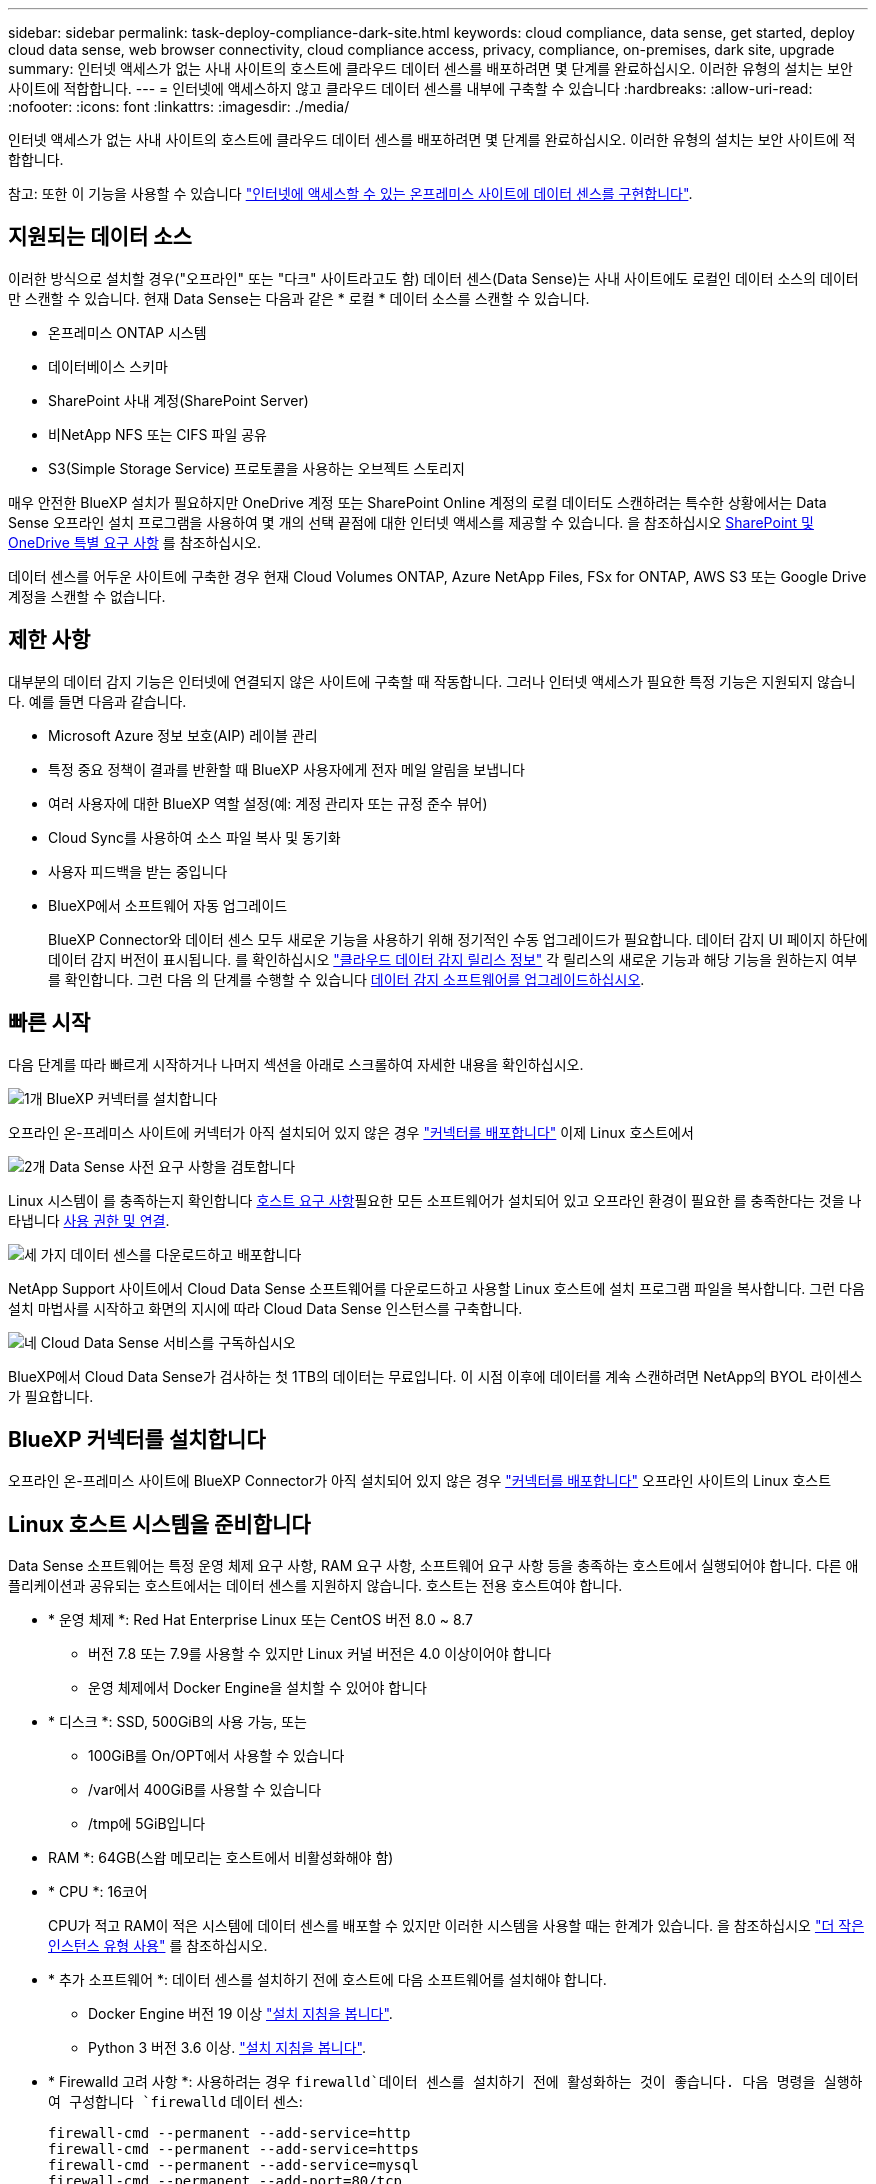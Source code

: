 ---
sidebar: sidebar 
permalink: task-deploy-compliance-dark-site.html 
keywords: cloud compliance, data sense, get started, deploy cloud data sense, web browser connectivity, cloud compliance access, privacy, compliance, on-premises, dark site, upgrade 
summary: 인터넷 액세스가 없는 사내 사이트의 호스트에 클라우드 데이터 센스를 배포하려면 몇 단계를 완료하십시오. 이러한 유형의 설치는 보안 사이트에 적합합니다. 
---
= 인터넷에 액세스하지 않고 클라우드 데이터 센스를 내부에 구축할 수 있습니다
:hardbreaks:
:allow-uri-read: 
:nofooter: 
:icons: font
:linkattrs: 
:imagesdir: ./media/


[role="lead"]
인터넷 액세스가 없는 사내 사이트의 호스트에 클라우드 데이터 센스를 배포하려면 몇 단계를 완료하십시오. 이러한 유형의 설치는 보안 사이트에 적합합니다.

참고: 또한 이 기능을 사용할 수 있습니다 link:task-deploy-compliance-onprem.html["인터넷에 액세스할 수 있는 온프레미스 사이트에 데이터 센스를 구현합니다"].



== 지원되는 데이터 소스

이러한 방식으로 설치할 경우("오프라인" 또는 "다크" 사이트라고도 함) 데이터 센스(Data Sense)는 사내 사이트에도 로컬인 데이터 소스의 데이터만 스캔할 수 있습니다. 현재 Data Sense는 다음과 같은 * 로컬 * 데이터 소스를 스캔할 수 있습니다.

* 온프레미스 ONTAP 시스템
* 데이터베이스 스키마
* SharePoint 사내 계정(SharePoint Server)
* 비NetApp NFS 또는 CIFS 파일 공유
* S3(Simple Storage Service) 프로토콜을 사용하는 오브젝트 스토리지


매우 안전한 BlueXP 설치가 필요하지만 OneDrive 계정 또는 SharePoint Online 계정의 로컬 데이터도 스캔하려는 특수한 상황에서는 Data Sense 오프라인 설치 프로그램을 사용하여 몇 개의 선택 끝점에 대한 인터넷 액세스를 제공할 수 있습니다. 을 참조하십시오 <<SharePoint 및 OneDrive 특별 요구 사항,SharePoint 및 OneDrive 특별 요구 사항>> 를 참조하십시오.

데이터 센스를 어두운 사이트에 구축한 경우 현재 Cloud Volumes ONTAP, Azure NetApp Files, FSx for ONTAP, AWS S3 또는 Google Drive 계정을 스캔할 수 없습니다.



== 제한 사항

대부분의 데이터 감지 기능은 인터넷에 연결되지 않은 사이트에 구축할 때 작동합니다. 그러나 인터넷 액세스가 필요한 특정 기능은 지원되지 않습니다. 예를 들면 다음과 같습니다.

* Microsoft Azure 정보 보호(AIP) 레이블 관리
* 특정 중요 정책이 결과를 반환할 때 BlueXP 사용자에게 전자 메일 알림을 보냅니다
* 여러 사용자에 대한 BlueXP 역할 설정(예: 계정 관리자 또는 규정 준수 뷰어)
* Cloud Sync를 사용하여 소스 파일 복사 및 동기화
* 사용자 피드백을 받는 중입니다
* BlueXP에서 소프트웨어 자동 업그레이드
+
BlueXP Connector와 데이터 센스 모두 새로운 기능을 사용하기 위해 정기적인 수동 업그레이드가 필요합니다. 데이터 감지 UI 페이지 하단에 데이터 감지 버전이 표시됩니다. 를 확인하십시오 link:whats-new.html["클라우드 데이터 감지 릴리스 정보"] 각 릴리스의 새로운 기능과 해당 기능을 원하는지 여부를 확인합니다. 그런 다음 의 단계를 수행할 수 있습니다 <<데이터 감지 소프트웨어를 업그레이드합니다,데이터 감지 소프트웨어를 업그레이드하십시오>>.





== 빠른 시작

다음 단계를 따라 빠르게 시작하거나 나머지 섹션을 아래로 스크롤하여 자세한 내용을 확인하십시오.

.image:https://raw.githubusercontent.com/NetAppDocs/common/main/media/number-1.png["1개"] BlueXP 커넥터를 설치합니다
[role="quick-margin-para"]
오프라인 온-프레미스 사이트에 커넥터가 아직 설치되어 있지 않은 경우 https://docs.netapp.com/us-en/cloud-manager-setup-admin/task-install-connector-onprem-no-internet.html["커넥터를 배포합니다"^] 이제 Linux 호스트에서

.image:https://raw.githubusercontent.com/NetAppDocs/common/main/media/number-2.png["2개"] Data Sense 사전 요구 사항을 검토합니다
[role="quick-margin-para"]
Linux 시스템이 를 충족하는지 확인합니다 <<Linux 호스트 시스템을 준비합니다,호스트 요구 사항>>필요한 모든 소프트웨어가 설치되어 있고 오프라인 환경이 필요한 를 충족한다는 것을 나타냅니다 <<BlueXP 및 데이터 감지 사전 요구 사항을 확인합니다,사용 권한 및 연결>>.

.image:https://raw.githubusercontent.com/NetAppDocs/common/main/media/number-3.png["세 가지"] 데이터 센스를 다운로드하고 배포합니다
[role="quick-margin-para"]
NetApp Support 사이트에서 Cloud Data Sense 소프트웨어를 다운로드하고 사용할 Linux 호스트에 설치 프로그램 파일을 복사합니다. 그런 다음 설치 마법사를 시작하고 화면의 지시에 따라 Cloud Data Sense 인스턴스를 구축합니다.

.image:https://raw.githubusercontent.com/NetAppDocs/common/main/media/number-4.png["네"] Cloud Data Sense 서비스를 구독하십시오
[role="quick-margin-para"]
BlueXP에서 Cloud Data Sense가 검사하는 첫 1TB의 데이터는 무료입니다. 이 시점 이후에 데이터를 계속 스캔하려면 NetApp의 BYOL 라이센스가 필요합니다.



== BlueXP 커넥터를 설치합니다

오프라인 온-프레미스 사이트에 BlueXP Connector가 아직 설치되어 있지 않은 경우 https://docs.netapp.com/us-en/cloud-manager-setup-admin/task-install-connector-onprem-no-internet.html["커넥터를 배포합니다"^] 오프라인 사이트의 Linux 호스트



== Linux 호스트 시스템을 준비합니다

Data Sense 소프트웨어는 특정 운영 체제 요구 사항, RAM 요구 사항, 소프트웨어 요구 사항 등을 충족하는 호스트에서 실행되어야 합니다. 다른 애플리케이션과 공유되는 호스트에서는 데이터 센스를 지원하지 않습니다. 호스트는 전용 호스트여야 합니다.

* * 운영 체제 *: Red Hat Enterprise Linux 또는 CentOS 버전 8.0 ~ 8.7
+
** 버전 7.8 또는 7.9를 사용할 수 있지만 Linux 커널 버전은 4.0 이상이어야 합니다
** 운영 체제에서 Docker Engine을 설치할 수 있어야 합니다


* * 디스크 *: SSD, 500GiB의 사용 가능, 또는
+
** 100GiB를 On/OPT에서 사용할 수 있습니다
** /var에서 400GiB를 사용할 수 있습니다
** /tmp에 5GiB입니다


* RAM *: 64GB(스왑 메모리는 호스트에서 비활성화해야 함)
* * CPU *: 16코어
+
CPU가 적고 RAM이 적은 시스템에 데이터 센스를 배포할 수 있지만 이러한 시스템을 사용할 때는 한계가 있습니다. 을 참조하십시오 link:concept-cloud-compliance.html#using-a-smaller-instance-type["더 작은 인스턴스 유형 사용"] 를 참조하십시오.

* * 추가 소프트웨어 *: 데이터 센스를 설치하기 전에 호스트에 다음 소프트웨어를 설치해야 합니다.
+
** Docker Engine 버전 19 이상 https://docs.docker.com/engine/install/["설치 지침을 봅니다"^].
** Python 3 버전 3.6 이상. https://www.python.org/downloads/["설치 지침을 봅니다"^].


* * Firewalld 고려 사항 *: 사용하려는 경우 `firewalld`데이터 센스를 설치하기 전에 활성화하는 것이 좋습니다. 다음 명령을 실행하여 구성합니다 `firewalld` 데이터 센스:
+
....
firewall-cmd --permanent --add-service=http
firewall-cmd --permanent --add-service=https
firewall-cmd --permanent --add-service=mysql
firewall-cmd --permanent --add-port=80/tcp
firewall-cmd --permanent --add-port=8080/tcp
firewall-cmd --permanent --add-port=443/tcp
firewall-cmd --permanent --add-port=555/tcp
firewall-cmd --permanent --add-port=3306/tcp
firewall-cmd --reload
....
+
를 사용하도록 설정한 경우 `firewalld` Data Sense를 설치한 후 Docker를 다시 시작해야 합니다.




NOTE: 설치 후 Data Sense 호스트 시스템의 IP 주소를 변경할 수 없습니다.



== BlueXP 및 데이터 감지 사전 요구 사항을 확인합니다

Cloud Data Sense를 구축하기 전에 다음 사전 요구 사항을 검토하여 지원되는 구성이 있는지 확인하십시오.

* Connector에 리소스를 배포하고 Cloud Data Sense 인스턴스에 대한 보안 그룹을 만들 수 있는 권한이 있는지 확인합니다. 최신 BlueXP 사용 권한은 에서 확인할 수 있습니다 https://docs.netapp.com/us-en/cloud-manager-setup-admin/reference-permissions.html["NetApp에서 제공하는 정책"^].
* 클라우드 데이터 센스를 계속 운영할 수 있는지 확인하십시오. 데이터를 지속적으로 스캔하려면 Cloud Data Sense 인스턴스가 켜져 있어야 합니다.
* 클라우드 데이터 센스에 대한 웹 브라우저 연결을 확인합니다. 클라우드 데이터 센스를 활성화한 후 사용자가 Data Sense 인스턴스에 연결된 호스트에서 BlueXP 인터페이스에 액세스하도록 하십시오.
+
Data Sense 인스턴스는 개인 IP 주소를 사용하여 인덱싱된 데이터에 다른 사용자가 액세스할 수 없도록 합니다. 따라서 BlueXP에 액세스하는 데 사용하는 웹 브라우저가 해당 개인 IP 주소에 연결되어 있어야 합니다. 이 연결은 Data Sense 인스턴스와 동일한 네트워크 내에 있는 호스트에서 발생할 수 있습니다.





== 필요한 모든 포트가 활성화되어 있는지 확인합니다

커넥터, 데이터 감지, Active Directory 및 데이터 소스 간의 통신에 필요한 모든 포트가 열려 있는지 확인해야 합니다.

[cols="25,25,50"]
|===
| 연결 유형 | 포트 | 설명 


| 커넥터 <> 데이터 감지 | 8080(TCP), 443(TCP) 및 80 | Connector의 보안 그룹은 포트 443을 통해 데이터 감지 인스턴스 간에 인바운드 및 아웃바운드 트래픽을 허용해야 합니다. 포트 8080이 열려 있는지 확인하여 BlueXP에서 설치 진행률을 확인합니다. 


| 커넥터 <>ONTAP 클러스터(NAS) | 443(TCP)  a| 
BlueXP는 HTTPS를 사용하여 ONTAP 클러스터를 검색합니다. 사용자 지정 방화벽 정책을 사용하는 경우 다음 요구 사항을 충족해야 합니다.

* 커넥터 호스트는 포트 443을 통한 아웃바운드 HTTPS 액세스를 허용해야 합니다. Connector가 클라우드에 있는 경우 모든 아웃바운드 통신은 미리 정의된 보안 그룹에서 허용됩니다.
* ONTAP 클러스터는 포트 443을 통한 인바운드 HTTPS 액세스를 허용해야 합니다. 기본 "관리" 방화벽 정책은 모든 IP 주소에서 인바운드 HTTPS 액세스를 허용합니다. 이 기본 정책을 수정하거나 자체 방화벽 정책을 만든 경우 HTTPS 프로토콜을 해당 정책에 연결하고 Connector 호스트에서 액세스를 활성화해야 합니다.




| 데이터 감지 <> ONTAP 클러스터  a| 
* NFS-111(TCP\UDP) 및 2049(TCP\UDP)의 경우
* CIFS-139(TCP\UDP) 및 445(TCP\UDP)의 경우

 a| 
데이터 센스를 사용하려면 각 Cloud Volumes ONTAP 서브넷 또는 온프레미스 ONTAP 시스템에 대한 네트워크 연결이 필요합니다. Cloud Volumes ONTAP의 보안 그룹은 데이터 감지 인스턴스의 인바운드 연결을 허용해야 합니다.

다음 포트가 Data Sense 인스턴스에 열려 있는지 확인합니다.

* NFS-111 및 2049용
* CIFS-139 및 445의 경우


NFS 볼륨 엑스포트 정책은 데이터 감지 인스턴스에서 액세스할 수 있어야 합니다.



| 데이터 감지 <> Active Directory | 389(TCP 및 UDP), 636(TCP), 3268(TCP) 및 3269(TCP)  a| 
회사의 사용자에 대해 Active Directory가 이미 설정되어 있어야 합니다. 또한 CIFS 볼륨을 검색하려면 Active Directory 자격 증명이 필요합니다.

Active Directory에 대한 정보가 있어야 합니다.

* DNS 서버 IP 주소 또는 여러 IP 주소
* 서버의 사용자 이름 및 암호
* 도메인 이름(Active Directory 이름)
* 보안 LDAP(LDAPS) 사용 여부
* LDAP 서버 포트(일반적으로 LDAP의 경우 389, 보안 LDAP의 경우 636)


|===
데이터 소스를 스캔하기 위해 여러 개의 데이터 감지 호스트를 사용하는 경우 추가 포트/프로토콜을 활성화해야 합니다. link:task-deploy-compliance-dark-site.html#multi-host-installation-for-large-configurations["추가 포트 요구 사항을 참조하십시오"].



== SharePoint 및 OneDrive 특별 요구 사항

인터넷에 액세스할 수 없는 사이트에 BlueXP 및 데이터 센스를 배포하는 경우, 몇 개의 특정 엔드포인트에 대한 인터넷 액세스를 제공하여 SharePoint Online 및 OneDrive 계정의 파일을 검색할 수 있습니다.

로컬로 설치된 SharePoint 온-프레미스 계정은 인터넷 액세스 없이 스캔할 수 있습니다.

[cols="50,50"]
|===
| 엔드포인트 | 목적 


| login.microsoft.com \graph.microsoft.com 으로 문의하십시오 | Microsoft 서버와 통신하여 선택한 온라인 서비스에 로그인합니다. 


| https://api.bluexp.netapp.com 으로 문의하십시오 | NetApp 계정을 포함한 BlueXP 서비스와 통신합니다. 
|===
이러한 외부 서비스에 처음 연결하는 동안에만 _api.bluexp.netapp.com_ 에 액세스해야 합니다.



== 데이터 센스를 구축합니다

일반적인 구성의 경우 단일 호스트 시스템에 소프트웨어를 설치합니다. link:task-deploy-compliance-dark-site.html#single-host-installation-for-typical-configurations["여기에서 해당 단계를 확인하십시오"].

image:diagram_deploy_onprem_single_host_no_internet.png["인터넷 액세스 없이 내부에 구축된 단일 데이터 감지 인스턴스를 사용할 때 스캔할 수 있는 데이터 소스의 위치를 보여 주는 다이어그램"]

페타바이트 단위의 데이터를 스캐닝할 대규모 구성의 경우 여러 호스트를 포함하여 추가적인 처리 성능을 제공할 수 있습니다. link:task-deploy-compliance-dark-site.html#multi-host-installation-for-large-configurations["여기에서 해당 단계를 확인하십시오"].

image:diagram_deploy_onprem_multi_host_no_internet.png["인터넷 액세스 없이 내부에 구축된 여러 데이터 감지 인스턴스를 사용할 때 스캔할 수 있는 데이터 소스의 위치를 보여주는 다이어그램입니다."]



=== 일반 구성을 위한 단일 호스트 설치

오프라인 환경의 단일 사내 호스트에 Data Sense 소프트웨어를 설치할 때는 다음 단계를 따르십시오.

.필요한 것
* Linux 시스템이 를 충족하는지 확인합니다 <<Linux 호스트 시스템을 준비합니다,호스트 요구 사항>>.
* 필수 소프트웨어 패키지 2개(Docker Engine 및 Python 3)를 설치했는지 확인합니다.
* Linux 시스템에 대한 루트 권한이 있는지 확인합니다.
* 오프라인 환경이 필요한 를 충족하는지 확인합니다 <<BlueXP 및 데이터 감지 사전 요구 사항을 확인합니다,사용 권한 및 연결>>.


.단계
. 인터넷 구성 시스템의 경우 에서 클라우드 데이터 감지 소프트웨어를 다운로드합니다 https://mysupport.netapp.com/site/products/all/details/cloud-data-sense/downloads-tab/["NetApp Support 사이트"^]. 선택해야 하는 파일의 이름은 * DataSense-offline-bundle-<version>.tar.gz * 입니다.
. 설치 프로그램 번들을 다크 사이트에서 사용할 Linux 호스트에 복사합니다.
. 호스트 시스템에서 설치 프로그램 번들의 압축을 풉니다. 예를 들면 다음과 같습니다.
+
[source, cli]
----
tar -xzf DataSense-offline-bundle-v1.16.1.tar.gz
----
+
필요한 소프트웨어와 실제 설치 파일 * DATASENSE-INinstaller-V1.16.1.tar.gz * 를 추출합니다.

. BlueXP를 시작하고 * Governance > Classification * 을 선택합니다.
. Activate Data Sense * 를 클릭합니다.
+
image:screenshot_cloud_compliance_deploy_start.png["클라우드 데이터 센스를 활성화하기 위한 버튼을 선택하는 스크린샷"]

. 구축 * 을 클릭하여 온프레미스 구축 마법사를 시작합니다.
+
image:screenshot_cloud_compliance_deploy_darksite.png["클라우드 데이터 센스를 사내에 구축하는 버튼을 선택한 스크린샷"]

. deploy Data Sense on premises_dialog에서 제공된 명령을 복사하여 나중에 사용할 수 있도록 텍스트 파일에 붙여넣은 다음 * Close * 를 클릭합니다. 예를 들면 다음과 같습니다.
+
'SUDO./install.sh -a 12345-c 27AG75-t 2198qq--암막'

. 호스트 시스템에서 설치 파일의 압축을 풉니다. 예를 들면 다음과 같습니다.
+
[source, cli]
----
tar -xzf DATASENSE-INSTALLER-V1.16.1.tar.gz
----
. 설치 프로그램에서 프롬프트가 표시되면 일련의 프롬프트에 필요한 값을 입력하거나 설치 프로그램에 명령줄 인수로 필요한 매개 변수를 제공할 수 있습니다.
+
설치 프로그램은 사전 검사를 수행하여 시스템 및 네트워킹 요구 사항이 제대로 설치되어 있는지 확인합니다.

+
[cols="50a,50"]
|===
| 프롬프트가 나타나면 매개 변수를 입력합니다. | 전체 명령 입력: 


 a| 
.. 7단계:'SUDO./install.sh -a<account_id> -c<agent_id> -t<token>--darsite'에서 복사한 정보를 붙여 넣습니다
.. Connector 인스턴스에서 액세스할 수 있도록 Data Sense 호스트 시스템의 IP 주소 또는 호스트 이름을 입력합니다.
.. Data Sense 인스턴스에서 액세스할 수 있도록 BlueXP Connector 호스트 시스템의 IP 주소 또는 호스트 이름을 입력합니다.

| 또는 필요한 호스트 매개 변수 'sudo./install.sh -a <account_id> -c <agent_id> -t <token>--host <DS_host>--manager-host <cm_host>--no-proxy--dar사이트'를 제공하여 전체 명령을 미리 생성할 수 있습니다 
|===
+
변수 값:

+
** _ACCOUNT_ID_= NetApp 계정 ID입니다
** _agent_id_=커넥터 ID입니다
** _token_= JWT 사용자 토큰
** _DS_HOST_= Data Sense Linux 시스템의 IP 주소 또는 호스트 이름입니다.
** _cm_host_= BlueXP 커넥터 시스템의 IP 주소 또는 호스트 이름입니다.




.결과
Data Sense 설치 프로그램은 패키지를 설치하고, 설치를 등록하고, Data Sense를 설치합니다. 설치는 10분에서 20분 정도 걸릴 수 있습니다.

호스트 시스템과 Connector 인스턴스 간에 포트 8080을 통해 연결되어 있는 경우 BlueXP의 Data Sense 탭에서 설치 진행률을 확인할 수 있습니다.

.다음 단계
구성 페이지에서 로컬 을 선택할 수 있습니다 link:task-getting-started-compliance.html["온프레미스 ONTAP 클러스터"] 및 link:task-scanning-databases.html["데이터베이스를 지원합니다"] 선택합니다.

또한 가능합니다 link:task-licensing-datasense.html#use-a-cloud-data-sense-byol-license["Cloud Data Sense에 대한 BYOL 라이센싱 설정"] 현재 Digital Wallet 페이지에서 확인할 수 있습니다. 데이터 양이 1TB를 초과할 때까지 비용이 청구되지 않습니다.



=== 대규모 구성을 위한 다중 호스트 설치

페타바이트 단위의 데이터를 스캐닝할 대규모 구성의 경우 여러 호스트를 포함하여 추가적인 처리 성능을 제공할 수 있습니다. 여러 호스트 시스템을 사용하는 경우 주 시스템을 _Manager node_라고 하며 추가 처리 능력을 제공하는 추가 시스템을 _Scanner nodes_라고 합니다.

오프라인 환경의 여러 사내 호스트에 Data Sense 소프트웨어를 설치할 때는 다음 단계를 따르십시오.

.필요한 것
* Manager 및 Scanner 노드의 모든 Linux 시스템이 을 충족하는지 확인합니다 <<Linux 호스트 시스템을 준비합니다,호스트 요구 사항>>.
* 필수 소프트웨어 패키지 2개(Docker Engine 및 Python 3)를 설치했는지 확인합니다.
* Linux 시스템에 대한 루트 권한이 있는지 확인합니다.
* 오프라인 환경이 필요한 를 충족하는지 확인합니다 <<BlueXP 및 데이터 감지 사전 요구 사항을 확인합니다,사용 권한 및 연결>>.
* 사용하려는 스캐너 노드 호스트의 IP 주소가 있어야 합니다.
* 모든 호스트에서 다음 포트 및 프로토콜을 활성화해야 합니다.
+
[cols="15,20,55"]
|===
| 포트 | 프로토콜 | 설명 


| 2377 | TCP | 클러스터 관리 통신 


| 7946 | TCP, UDP | 노드 간 통신 


| 4789 | UDP입니다 | 오버레이 네트워크 트래픽 


| 50 | ESP | 암호화된 IPsec 오버레이 네트워크(ESP) 트래픽 


| 111 | TCP, UDP | 호스트 간 파일 공유를 위한 NFS 서버(각 스캐너 노드에서 관리자 노드로 필요) 


| 2049 | TCP, UDP | 호스트 간 파일 공유를 위한 NFS 서버(각 스캐너 노드에서 관리자 노드로 필요) 
|===


.단계
. 에서 1단계부터 8단계까지 수행합니다 link:task-deploy-compliance-dark-site.html#deploy-data-sense-on-a-single-host-typical-configuration["단일 호스트 설치"] 관리자 노드에서.
. 9단계에서 설명한 것처럼 설치 관리자가 메시지를 표시하면 일련의 프롬프트에 필요한 값을 입력하거나 설치 프로그램에 명령줄 인수로 필요한 매개 변수를 제공할 수 있습니다.
+
단일 호스트 설치에 사용할 수 있는 변수 외에도 새 옵션 * -n<node_ip> * 를 사용하여 스캐너 노드의 IP 주소를 지정할 수 있습니다. 여러 노드 IP는 쉼표로 구분됩니다.

+
예를 들어, 이 명령은 3개의 스캐너 노드(sudo./install.sh -a <account_id> -c <agent_id> -t <token>--host <DS_host>--manager-host <cm_host> * -n <node_IP1>, <node_IP2>, <node_ip3> * -- no-proxy-site)를 추가합니다

. 관리자 노드 설치가 완료되기 전에 스캐너 노드에 필요한 설치 명령이 대화 상자에 표시됩니다. 명령을 복사하여 텍스트 파일에 저장합니다. 예를 들면 다음과 같습니다.
+
'SUDO./node_install.sh -m 10.11.12.13 -t abcdef-1-3u69m1-1s35212'를 참조하십시오

. 켜짐 * 각 * 스캐너 노드 호스트:
+
.. 데이터 감지 설치 프로그램 파일(* DATASENSE-INinstaller-<version>.tar.gz*)을 호스트 컴퓨터에 복사합니다.
.. 설치 프로그램 파일의 압축을 풉니다.
.. 3단계에서 복사한 명령을 붙여 넣고 실행합니다.
+
모든 스캐너 노드에서 설치가 완료되고 관리자 노드에 연결되었으면 관리자 노드 설치도 완료됩니다.





.결과
Cloud Data Sense 설치 프로그램이 패키지 설치를 완료하고 설치를 등록합니다. 설치에는 15 ~ 25분이 소요될 수 있습니다.

.다음 단계
구성 페이지에서 로컬 을 선택할 수 있습니다 link:task-getting-started-compliance.html["온프레미스 ONTAP 클러스터"] 및 로컬 link:task-scanning-databases.html["데이터베이스를 지원합니다"] 선택합니다.

또한 가능합니다 link:task-licensing-datasense.html#use-a-cloud-data-sense-byol-license["Cloud Data Sense에 대한 BYOL 라이센싱 설정"] 현재 Digital Wallet 페이지에서 확인할 수 있습니다. 데이터 양이 1TB를 초과할 때까지 비용이 청구되지 않습니다.



== 데이터 감지 소프트웨어를 업그레이드합니다

Data Sense 소프트웨어는 정기적으로 새로운 기능으로 업데이트되므로 정기적으로 새로운 버전을 확인하여 최신 소프트웨어와 기능을 사용하고 있는지 확인해야 합니다. 업그레이드를 자동으로 수행하기 위한 인터넷 연결이 없기 때문에 Data Sense 소프트웨어를 수동으로 업그레이드해야 합니다.

.시작하기 전에
* Data Sense 소프트웨어는 한 번에 하나의 주요 버전으로 업그레이드할 수 있습니다. 예를 들어 1.15.x 버전이 설치되어 있는 경우 1.16.x로 업그레이드할 수 있습니다 몇 가지 주요 버전이 뒤쳐지면 소프트웨어를 여러 번 업그레이드해야 합니다.
* 온프레미스 커넥터 소프트웨어가 최신 버전으로 업그레이드되었는지 확인합니다. https://docs.netapp.com/us-en/cloud-manager-setup-admin/task-managing-connectors.html#upgrade-the-connector-on-prem-without-internet-access["커넥터 업그레이드 단계를 참조하십시오"^].


.단계
. 인터넷 구성 시스템의 경우 에서 클라우드 데이터 감지 소프트웨어를 다운로드합니다 https://mysupport.netapp.com/site/products/all/details/cloud-data-sense/downloads-tab/["NetApp Support 사이트"^]. 선택해야 하는 파일의 이름은 * DataSense-offline-bundle-<version>.tar.gz * 입니다.
. Data Sense가 설치된 Linux 호스트에 소프트웨어 번들을 복사합니다.
. 호스트 시스템에서 소프트웨어 번들의 압축을 풉니다. 예를 들면 다음과 같습니다.
+
[source, cli]
----
tar -xvf DataSense-offline-bundle-v1.16.1.tar.gz
----
+
그러면 * DATASENSE-INinstaller-V1.16.1.tar.gz * 설치 파일이 추출됩니다.

. 호스트 시스템에서 설치 파일의 압축을 풉니다. 예를 들면 다음과 같습니다.
+
[source, cli]
----
tar -xzf DATASENSE-INSTALLER-V1.16.1.tar.gz
----
+
그러면 업그레이드 스크립트 * start_darsite_upgrade.sh * 와 필요한 타사 소프트웨어가 추출됩니다.

. 호스트 시스템에서 업그레이드 스크립트를 실행합니다. 예를 들면 다음과 같습니다.
+
[source, cli]
----
start_darksite_upgrade.sh
----


.결과
Data Sense 소프트웨어가 호스트에서 업그레이드됩니다. 업데이트는 5분에서 10분 정도 소요될 수 있습니다.

매우 큰 구성을 스캔하기 위해 여러 호스트 시스템에 Data Sense를 구축한 경우 스캐너 노드에는 업그레이드가 필요하지 않습니다.

데이터 감지 UI 페이지 하단에 있는 버전을 확인하여 소프트웨어가 업데이트되었는지 확인할 수 있습니다.
